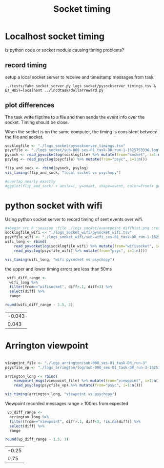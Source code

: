 #+title: Socket timing

#+begin_src R :exports none :session
library(dplyr)
library(ggplot2)
library(glue)
theme_set(cowplot::theme_cowplot())
add_time_cols <- function(d) {
    # use column "time" to set 
    # diff, dur, and onset
    d$diff  <- c(0, diff(d$time))
    d$dur   <- c(diff(d$time), NA)
    d$onset <- d$time - d$time[1]
    return(d)
}
sep_msg <- function(d)
    tidyr::separate(d, msg, c('trial', 'event', 'rew', 'side'), remove=F) %>%
    mutate(event=factor(ifelse(trial=='iti', 'iti', event), 
                        levels=c("ring","cue","dot","iti")),
           trial=as.numeric(trial))

read_psyclog <- function(psyclog) {
    # e.g. log/sub-000_ses-01_task-DR_run-3-1625165763.log
    l <- read.table(
        text=system(glue("sed 's/ /\t/' {psyclog}"), inter=T),
        col.names=c("time", "msg"), sep="\t") %>%
    sep_msg() %>%
    add_time_cols() %>%
    filter(!is.na(event))
}

viewpoint_msgs <- function(vplog){
    # lines that start with 12 are messages from task to eyetracker
    d <- read.table(text=system(glue(" grep ^12 {vplog}"), intern=T),
                    col.names=c("et","time","msg"), sep="\t") %>%
        sep_msg() %>%
        add_time_cols() %>%
        select(-et)
}

read_pysocketlog <- function(logfile) {
    # only care about timing and "InsertString" lines 
    # and then only the text within the insertstring command
    cmd <- glue("perl -F'\\t' -slane \\
                'next unless $F[1]=~/InsertString \"?([^\";]+)/; \
               print \"$F[0]\t$1\"' {logfile}")
    d <- read.table(text=system(cmd, intern=T),
                    col.names=c("time","msg"), sep="\t") %>%
         sep_msg() %>%
         add_time_cols()
}

vis_timing <- function(d, cmpstr) {
   eventdur_point <-
    ggplot(d %>% filter(event %in% c('ring','cue','dot'))) +
       aes(y=dur,x=trial, color=from) +
       geom_point() +
       facet_wrap(~event) +
       ggtitle(glue("{cmpstr} flip time"))

   diff_hist <-
       ggplot(d %>% filter(diff < 4, diff > 0.1)) +
       aes(x=diff, fill=from) +
       geom_histogram() + #position='dodge')
       ggtitle('hist of event onset diff. expect 1.5 for all')
  
    cowplot::plot_grid(nrow=2, eventdur_point, diff_hist)
}

#+end_src

#+RESULTS:

* Localhost socket timing
  Is python code or socket module causing timing problems?
  
  
** record timing
   setup a local socket server to receive and timestamp messages from task
   #+begin_src shell :eval never
   ../tests/fake_socket_server.py logs_socket/pysockserver_timings.tsv &
   ET_HOST=localhost ../lncdtask/dollarreward.py 
   #+end_src

** plot differences

   The task write fliptime to a file and then sends the event info over the socket. Timing should be close. 

   When the socket is on the same computer, the timing is consistent between the file and socket.
   #+begin_src R :session :file ./logs_socket/eventpoint_diffhist.png :results file graphics
   socklogfile <- "./logs_socket/pysockserver_timings.tsv"
   psycfile <- "./logs_socket/sub-000_ses-01_task-DR_run-1-1625753336.log"
   pysock <- read_pysocketlog(socklogfile) %>% mutate(from="socket", i=1:n())
   psylog <- read_psyclog(psycfile) %>% mutate(from="psyc", i=1:n())
  
   flip_and_sock <- rbind(pysock, psylog)
   vis_timing(flip_and_sock, "local socket vs psychopy")

   #overlap nearly exactly
   #ggplot(flip_and_sock) + aes(x=i, y=onset, shape=event, color=from)+ geom_point() 

   #+end_src

   #+RESULTS:
   [[file:./logs_socket/eventpoint_diffhist.png]]

* python socket with wifi
  
  Using python socket server to record timing of sent events over wifi. 

  #+begin_src R :session :results file graphics :file ./logs_socket_wifi/eventpoint_diffhist.png
   #+begin_src R :session :file ./logs_socket/eventpoint_diffhist.png :results file graphics
   socklogfile_wifi <- "./logs_socket_wifi/pysocket_wifi.tsv"
   psycfile_wifi <- "./logs_socket_wifi/sub-wifi_ses-01_task-DR_run-1-1625761526.log"
   wifi_long <- rbind(
       read_pysocketlog(socklogfile_wifi) %>% mutate(from="wifisocket", i=1:n()),
       read_psyclog(psycfile_wifi) %>% mutate(from="psyc", i=1:n()))
  
   vis_timing(wifi_long, "wifi pysocket vs psychopy")

  #+end_src

  #+RESULTS:
  [[file:./logs_socket_wifi/eventpoint_diffhist.png]]
  
  the upper and lower timing errors are less than 50ms
  #+begin_src R :session :export results
   wifi_diff_range <-
    wifi_long %>%
    filter(from=="wifisocket", diff>.1, diff<3) %>%
    select(diff) %>%
    range
   
  round(wifi_diff_range - 1.5, 3)
  #+end_src

  #+RESULTS:
  | -0.043 |
  |  0.043 |

  
* Arrington viewpoint
  
  #+begin_src R :session :results file graphics :file ./logs_arrington/eventpoint_diffhist.png

   viewpoint_file <- "./logs_arrington/sub-000_ses-01_task-DR_run-3"
   psycfile_vp <- "./logs_arrington/log/sub-000_ses-01_task-DR_run-3-1625165763.log"

   arrington_long <- rbind(
       viewpoint_msgs(viewpoint_file) %>% mutate(from="viewpoint", i=1:n()),
       read_psyclog(psycfile_vp) %>% mutate(from="psyc", i=1:n()))

   vis_timing(arrington_long, "viewpoint vs psychopy")
  #+end_src

  #+RESULTS:
  [[file:./logs_arrington/eventpoint_diffhist.png]]
  

  Viewpoint recorded messages range > 100ms from expected
  #+begin_src R :session :export results
   vp_diff_range <-
    arrington_long %>%
    filter(from=="viewpoint", diff>.1, diff<3, !is.na(diff)) %>%
    select(diff) %>%
    range

  round(vp_diff_range - 1.5, 3)
  #+end_src

  #+RESULTS:
  | -0.25 |
  |  0.75 |
